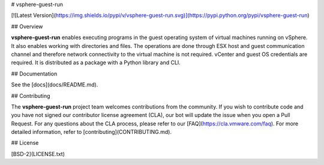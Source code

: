 # vsphere-guest-run

[![Latest Version](https://img.shields.io/pypi/v/vsphere-guest-run.svg)](https://pypi.python.org/pypi/vsphere-guest-run)

## Overview

**vsphere-guest-run** enables executing programs in the guest operating system of virtual machines running on vSphere. It also enables working with directories and files. The operations are done through ESX host and guest communication channel and therefore network connectivity to the virtual machine is not required. vCenter and guest OS credentials are required. It is distributed as a package with a Python library and CLI.

## Documentation

See the [docs](docs/README.md).

## Contributing

The **vsphere-guest-run** project team welcomes contributions from the community. If you wish to contribute code and you have not
signed our contributor license agreement (CLA), our bot will update the issue when you open a Pull Request. For any
questions about the CLA process, please refer to our [FAQ](https://cla.vmware.com/faq). For more detailed information,
refer to [contributing](CONTRIBUTING.md).

## License

[BSD-2](LICENSE.txt)




